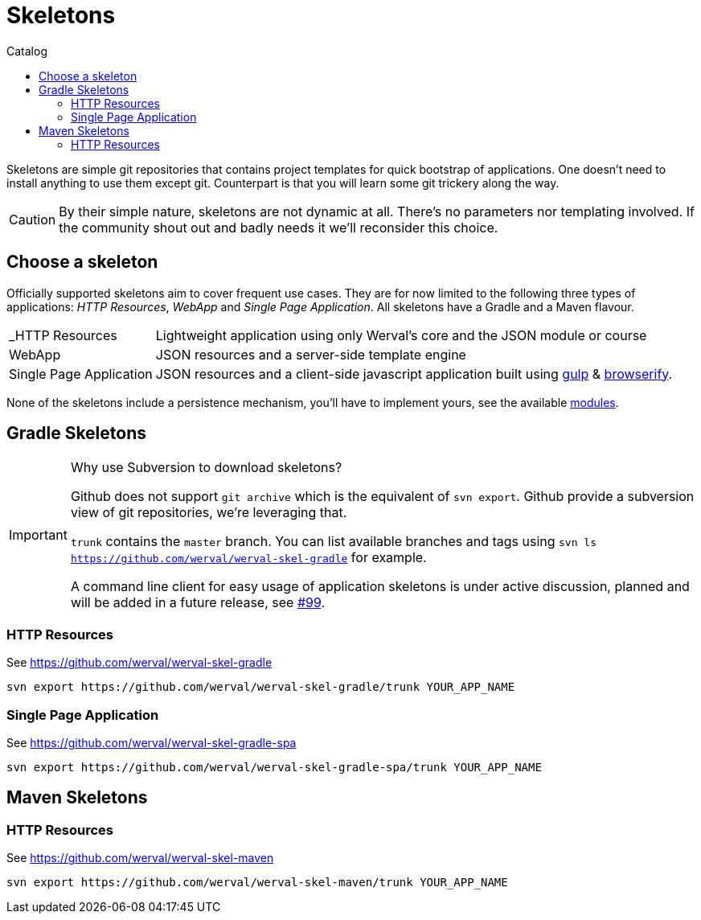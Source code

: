 = Skeletons
:jbake-type: page
:jbake-status: published
:jbake-tags: skeleton
:idprefix:
:toc: right
:toc-title: Catalog

Skeletons are simple git repositories that contains project templates for quick bootstrap of applications.
One doesn't need to install anything to use them except git.
Counterpart is that you will learn some git trickery along the way.

CAUTION: By their simple nature, skeletons are not dynamic at all.
There's no parameters nor templating involved.
If the community shout out and badly needs it we'll reconsider this choice.


toc::[]


== Choose a skeleton

Officially supported skeletons aim to cover frequent use cases.
They are for now limited to the following three types of applications: _HTTP Resources_, _WebApp_ and _Single Page Application_.
All skeletons have a Gradle and a Maven flavour.

[horizontal]
_HTTP Resources:: Lightweight application using only Werval's core and the JSON module or course
WebApp:: JSON resources and a server-side template engine
Single Page Application:: JSON resources and a client-side javascript application built using http://gulpjs.com/[gulp] & http://browserify.org/[browserify].

None of the skeletons include a persistence mechanism, you'll have to implement yours, see the available link:../doc/current/modules/index.html[modules].


== Gradle Skeletons


[IMPORTANT]
.Why use Subversion to download skeletons?
====
Github does not support `git archive` which is the equivalent of `svn export`.
Github provide a subversion view of git repositories, we're leveraging that.

`trunk` contains the `master` branch. You can list available branches and tags using `svn ls https://github.com/werval/werval-skel-gradle` for example.

A command line client for easy usage of application skeletons is under active discussion, planned and will be added in
a future release, see https://github.com/werval/werval/issues/99[#99].
====


=== HTTP Resources

See https://github.com/werval/werval-skel-gradle

----
svn export https://github.com/werval/werval-skel-gradle/trunk YOUR_APP_NAME
----

//=== WebApp
//
//See https://github.com/werval/werval-skel-gradle-web
//
//----
//svn export https://github.com/werval/werval-skel-gradle-web/trunk YOUR_APP_NAME
//----

=== Single Page Application

See https://github.com/werval/werval-skel-gradle-spa

----
svn export https://github.com/werval/werval-skel-gradle-spa/trunk YOUR_APP_NAME
----


== Maven Skeletons

=== HTTP Resources

See https://github.com/werval/werval-skel-maven

----
svn export https://github.com/werval/werval-skel-maven/trunk YOUR_APP_NAME
----

//=== WebApp
//
//See https://github.com/werval/werval-skel-web
//
//----
//svn export https://github.com/werval/werval-skel-maven-web/trunk YOUR_APP_NAME
//----
//
//=== Single Page Application
//
//See https://github.com/werval/werval-skel-maven-spa
//
//----
//svn export https://github.com/werval/werval-skel-maven-spa/trunk YOUR_APP_NAME
//----
